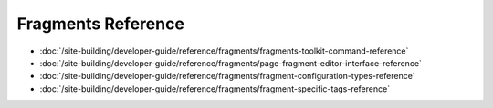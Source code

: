 Fragments Reference
===================

-  :doc:`/site-building/developer-guide/reference/fragments/fragments-toolkit-command-reference`
-  :doc:`/site-building/developer-guide/reference/fragments/page-fragment-editor-interface-reference`
-  :doc:`/site-building/developer-guide/reference/fragments/fragment-configuration-types-reference`
-  :doc:`/site-building/developer-guide/reference/fragments/fragment-specific-tags-reference`
